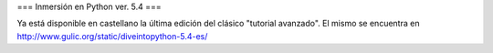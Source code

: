 === Inmersión en Python ver. 5.4 ===

Ya está disponible en castellano la última edición del clásico "tutorial avanzado". El mismo se encuentra en http://www.gulic.org/static/diveintopython-5.4-es/
